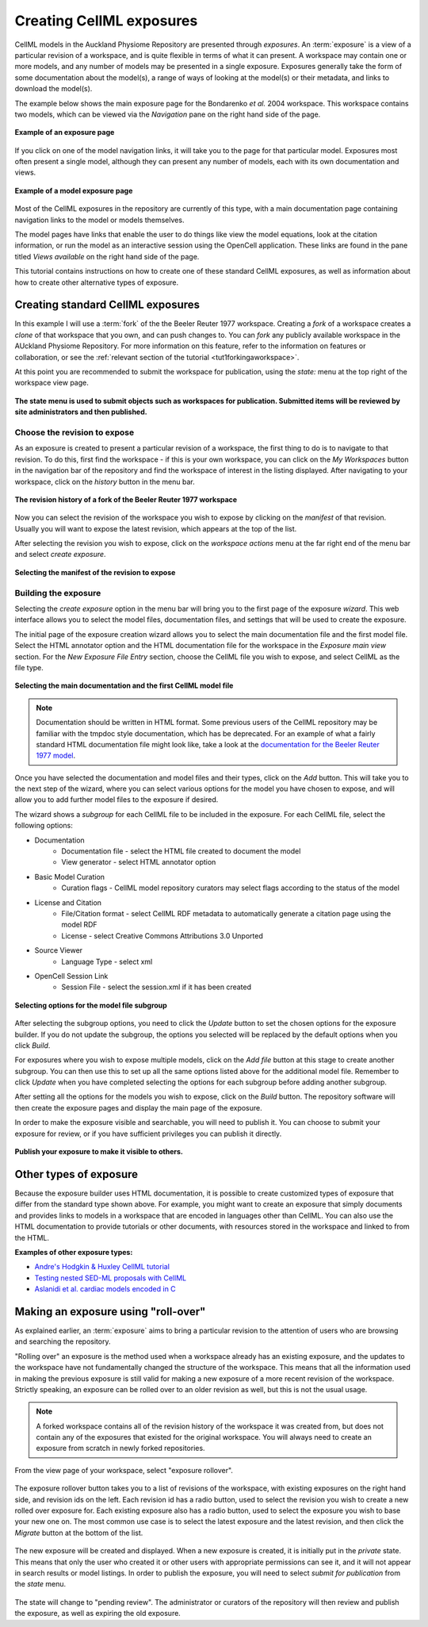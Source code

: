 .. _exposing-cellml:

=========================
Creating CellML exposures
=========================

.. sectionauthor:: Dougal Cowan

CellML models in the Auckland Physiome Repository are presented through
*exposures*. An :term:`exposure` is a view of a particular revision of a
workspace, and is quite flexible in terms of what it can present. A
workspace may contain one or more models, and any number of models may
be presented in a single exposure. Exposures generally take the form of
some documentation about the model(s), a range of ways of looking at the
model(s) or their metadata, and links to download the model(s).

The example below shows the main exposure page for the Bondarenko *et
al.* 2004 workspace. This workspace contains two models, which can be
viewed via the *Navigation* pane on the right hand side of the page.

.. figure:: /images/exposureeg1.png
   :align: center

   **Example of an exposure page**

If you click on one of the model navigation links, it will take you to
the page for that particular model. Exposures most often present a
single model, although they can present any number of models, each with
its own documentation and views.

.. figure:: /images/exposureeg2.png
   :align: center

   **Example of a model exposure page**

Most of the CellML exposures in the repository are currently of this
type, with a main documentation page containing navigation links to the
model or models themselves.

The model pages have links that enable the user to do things like view
the model equations, look at the citation information, or run the model
as an interactive session using the OpenCell application. These links
are found in the pane titled *Views available* on the right hand side of
the page.

This tutorial contains instructions on how to create one of these
standard CellML exposures, as well as information about how to create
other alternative types of exposure.

Creating standard CellML exposures
==================================

In this example I will use a :term:`fork` of the the Beeler Reuter 1977
workspace. Creating a *fork* of a workspace creates a *clone* of that
workspace that you own, and can push changes to. You can *fork* any
publicly available workspace in the AUckland Physiome Repository. For
more information on this feature, refer to the information on features
or collaboration, or see the :ref:`relevant section of the tutorial
<tut1forkingaworkspace>`.

At this point you are recommended to submit the workspace for
publication, using the *state:* menu at the top right of the workspace
view page.

.. figure:: /images/submitworkspaceforpublication.png
   :align: center

   **The state menu is used to submit objects such as workspaces for
   publication. Submitted items will be reviewed by site administrators
   and then published.**

.. _createExposureChooseRevision:

Choose the revision to expose
-----------------------------

As an exposure is created to present a particular revision of a
workspace, the first thing to do is to navigate to that revision. To do
this, first find the workspace - if this is your own workspace, you can
click on the *My Workspaces* button in the navigation bar of the
repository and find the workspace of interest in the listing displayed.
After navigating to your workspace, click on the *history* button in the
menu bar.

.. figure:: /images/workspacehistory.png
   :align: center

   **The revision history of a fork of the Beeler Reuter 1977
   workspace**

Now you can select the revision of the workspace you wish to expose by
clicking on the *manifest* of that revision. Usually you will want to
expose the latest revision, which appears at the top of the list.

After selecting the revision you wish to expose, click on the *workspace
actions* menu at the far right end of the menu bar and select *create
exposure*.

.. figure:: /images/revisioncreateexposure.png
   :align: center

   **Selecting the manifest of the revision to expose**

.. _buildingTheExposure:

Building the exposure
---------------------

Selecting the *create exposure* option in the menu bar will bring you to
the first page of the exposure *wizard*. This web interface allows you
to select the model files, documentation files, and settings that will
be used to create the exposure.

The initial page of the exposure creation wizard allows you to select
the main documentation file and the first model file. Select the HTML
annotator option and the HTML documentation file for the workspace in
the *Exposure main view* section. For the *New Exposure File Entry*
section, choose the CellML file you wish to expose, and select CellML as
the file type.

.. figure:: /images/wizard1.png
   :align: center

   **Selecting the main documentation and the first CellML model file**

.. note:: Documentation should be written in HTML format.  
  Some previous users of the CellML repository may be familiar with the
  tmpdoc style documentation, which has be deprecated. For an example of
  what a fairly standard HTML documentation file might look like, take a
  look at the `documentation for the Beeler Reuter 1977 model
  <http://models.cellml.org/workspace/beeler_reuter_1977/file/fdd29a005ffcf9a72d7ef2479cafb864ea1e887a/beeler_reuter_1977_documentation.html>`_.

Once you have selected the documentation and model files and their
types, click on the *Add* button. This will take you to the next step of
the wizard, where you can select various options for the model you have
chosen to expose, and will allow you to add further model files to the
exposure if desired.

The wizard shows a *subgroup* for each CellML file to be included in the
exposure.  For each CellML file, select the following options:

- Documentation
   - Documentation file - select the HTML file created to document the
     model
   - View generator - select HTML annotator option
- Basic Model Curation
   - Curation flags - CellML model repository curators may select flags
     according to the status of the model
- License and Citation
   - File/Citation format - select CellML RDF metadata to automatically
     generate a citation page using the model RDF
   - License - select Creative Commons Attributions 3.0 Unported
- Source Viewer
   - Language Type - select xml
- OpenCell Session Link
   - Session File - select the session.xml if it has been created

.. figure:: /images/wizard2.png
   :align: center

   **Selecting options for the model file subgroup**

After selecting the subgroup options, you need to click the *Update*
button to set the chosen options for the exposure builder. If you do not
update the subgroup, the options you selected will be replaced by the
default options when you click *Build*.

For exposures where you wish to expose multiple models, click on the
*Add file* button at this stage to create another subgroup. You can then
use this to set up all the same options listed above for the additional
model file. Remember to click *Update* when you have completed selecting
the options for each subgroup before adding another subgroup.

After setting all the options for the models you wish to expose, click
on the *Build* button. The repository software will then create the
exposure pages and display the main page of the exposure.

In order to make the exposure visible and searchable, you will need to
publish it. You can choose to submit your exposure for review, or if you
have sufficient privileges you can publish it directly.

.. figure:: /images/exposurepublish.png
   :align: center

   **Publish your exposure to make it visible to others.**

Other types of exposure
=======================

Because the exposure builder uses HTML documentation, it is possible to
create customized types of exposure that differ from the standard type
shown above. For example, you might want to create an exposure that
simply documents and provides links to models in a workspace that are
encoded in languages other than CellML. You can also use the HTML
documentation to provide tutorials or other documents, with resources
stored in the workspace and linked to from the HTML.

**Examples of other exposure types:**

- `Andre's Hodgkin & Huxley CellML tutorial
  <http://models.cellml.org/e/e1>`_
- `Testing nested SED-ML proposals with CellML
  <http://models.cellml.org/e/c2>`_
- `Aslanidi et al. cardiac models encoded in C
  <http://models.cellml.org/e/ca>`_

Making an exposure using "roll-over"
====================================

As explained earlier, an :term:`exposure` aims to bring a particular
revision to the attention of users who are browsing and searching the
repository.

"Rolling over" an exposure is the method used when a workspace already
has an existing exposure, and the updates to the workspace have not
fundamentally changed the structure of the workspace.  This means that
all the information used in making the previous exposure is still valid
for making a new exposure of a more recent revision of the workspace.
Strictly speaking, an exposure can be rolled over to an older revision
as well, but this is not the usual usage.

.. note::
   A forked workspace contains all of the revision history of the
   workspace it was created from, but does not contain any of the
   exposures that existed for the original workspace. You will always
   need to create an exposure from scratch in newly forked repositories.

From the view page of your workspace, select "exposure rollover".

.. figure:: /images/tut1-rolloverbutton.png
   :align: center

The exposure rollover button takes you to a list of revisions of the
workspace, with existing exposures on the right hand side, and revision
ids on the left. Each revision id has a radio button, used to select the
revision you wish to create a new rolled over exposure for. Each
existing exposure also has a radio button, used to select the exposure
you wish to base your new one on. The most common use case is to select
the latest exposure and the latest revision, and then click the
*Migrate* button at the bottom of the list.

.. figure:: /images/tut1-rolloverlist.png
   :align: center

The new exposure will be created and displayed. When a new exposure is
created, it is initially put in the *private* state. This means that
only the user who created it or other users with appropriate permissions
can see it, and it will not appear in search results or model listings.
In order to publish the exposure, you will need to select *submit for
publication* from the *state* menu.

.. figure:: /images/tut1-submitforpublication.png
   :align: center

The state will change to "pending review". The administrator or curators
of the repository will then review and publish the exposure, as well as
expiring the old exposure.

